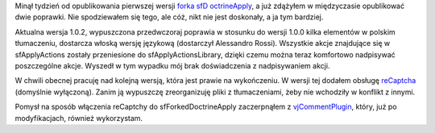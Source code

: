 .. title: sfForkedDoctrineApply 1.0.2
.. slug: sfforkeddoctrineapply-1-0-2
.. date: 2010/03/28 22:03:05
.. tags: symfony, plugin, sfForkedDoctrineApply, vjComment, recaptcha
.. link:
.. description: Minął tydzień od opublikowania pierwszej wersji forka sfD octrineApply, a już zdążyłem w międzyczasie opublikować dwie poprawki. Nie spodziewałem się tego, ale cóż, nikt nie jest doskonały, a ja tym bardziej.

Minął tydzień od opublikowania pierwszej wersji `forka
sfD octrineApply <http://www.symfony-project.org/plugins/sfForkedDoctrineApplyPlugin>`_,
a już zdążyłem w międzyczasie opublikować dwie poprawki. Nie
spodziewałem się tego, ale cóż, nikt nie jest doskonały, a ja tym
bardziej.

Aktualna wersja 1.0.2, wypuszczona przedwczoraj poprawia w stosunku do
wersji 1.0.0 kilka elementów w polskim tłumaczeniu, dostarcza włoską
wersję językową (dostarczył Alessandro Rossi). Wszystkie akcje
znajdujące się w sfApplyActions zostały przeniesione do
sfApplyActionsLibrary, dzięki czemu można teraz komfortowo nadpisywać
poszczególne akcje. Wyszedł w tym wypadku mój brak doświadczenia z
nadpisywaniem akcji.

W chwili obecnej pracuję nad kolejną wersją, która jest prawie na
wykończeniu. W wersji tej dodałem obsługę
`reCaptcha <http://recaptcha.net/>`_ (domyślnie wyłączoną). Zanim ją
wypuszczę zreorganizuję pliki z tłumaczeniami, żeby nie wchodziły w
konflikt z innymi.

Pomysł na sposób włączenia reCaptchy do sfForkedDoctrineApply
zaczerpnąłem z
`vjCommentPlugin <http://www.symfony-project.org/plugins/vjCommentPlugin>`_,
który, już po modyfikacjach, również wykorzystam.
